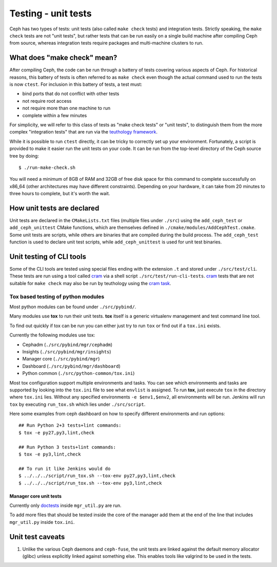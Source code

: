 Testing - unit tests
====================

Ceph has two types of tests: unit tests (also called ``make check`` tests) and
integration tests. Strictly speaking, the ``make check`` tests are not "unit
tests", but rather tests that can be run easily on a single build machine
after compiling Ceph from source, whereas integration tests require packages
and multi-machine clusters to run.

.. _make-check:

What does "make check" mean?
----------------------------

After compiling Ceph, the code can be run through a battery of tests covering
various aspects of Ceph. For historical reasons, this battery of tests is
often referred to as ``make check`` even though the actual command used to run
the tests is now ``ctest``. For inclusion in this battery of tests, a test
must:

* bind ports that do not conflict with other tests
* not require root access
* not require more than one machine to run
* complete within a few minutes

For simplicity, we will refer to this class of tests as "make check tests" or
"unit tests", to distinguish them from the more complex "integration tests"
that are run via the `teuthology framework`_.

While it is possible to run ``ctest`` directly, it can be tricky to correctly
set up your environment. Fortunately, a script is provided to make it easier
run the unit tests on your code. It can be run from the top-level directory of
the Ceph source tree by doing::

    $ ./run-make-check.sh


You will need a minimum of 8GB of RAM and 32GB of free disk space for this
command to complete successfully on x86_64 (other architectures may have
different constraints). Depending on your hardware, it can take from 20
minutes to three hours to complete, but it's worth the wait.

How unit tests are declared
---------------------------

Unit tests are declared in the ``CMakeLists.txt`` files (multiple files under
``./src``) using the ``add_ceph_test`` or ``add_ceph_unittest`` CMake
functions, which are themselves defined in
``./cmake/modules/AddCephTest.cmake``. Some unit tests are scripts, while
others are binaries that are compiled during the build process.  The
``add_ceph_test`` function is used to declare unit test scripts, while
``add_ceph_unittest`` is used for unit test binaries.

Unit testing of CLI tools
-------------------------

Some of the CLI tools are tested using special files ending with the extension
``.t`` and stored under ``./src/test/cli``. These tests are run using a tool
called `cram`_ via a shell script ``./src/test/run-cli-tests``.  `cram`_ tests
that are not suitable for ``make check`` may also be run by teuthology using
the `cram task`_.

.. _`cram`: https://bitheap.org/cram/
.. _`cram task`: https://github.com/ceph/ceph/blob/master/qa/tasks/cram.py

Tox based testing of python modules
^^^^^^^^^^^^^^^^^^^^^^^^^^^^^^^^^^^

Most python modules can be found under ``./src/pybind/``.

Many modules use **tox** to run their unit tests.
**tox** itself is a generic virtualenv management and test command line tool.

To find out quickly if tox can be run you can either just try to run ``tox``
or find out if a ``tox.ini`` exists.

Currently the following modules use tox:

- Cephadm (``./src/pybind/mgr/cephadm``)
- Insights (``./src/pybind/mgr/insights``)
- Manager core (``./src/pybind/mgr``)
- Dashboard (``./src/pybind/mgr/dashboard``)
- Python common (``./src/python-common/tox.ini``)


Most tox configuration support multiple environments and tasks. You can see
which environments and tasks are supported by looking into the ``tox.ini``
file to see what ``envlist`` is assigned.
To run **tox**, just execute ``tox`` in the directory where ``tox.ini`` lies.
Without any specified environments ``-e $env1,$env2``, all environments will
be run. Jenkins will run ``tox`` by executing ``run_tox.sh`` which lies under
``./src/script``.

Here some examples from ceph dashboard on how to specify different
environments and run options::

  ## Run Python 2+3 tests+lint commands:
  $ tox -e py27,py3,lint,check

  ## Run Python 3 tests+lint commands:
  $ tox -e py3,lint,check

  ## To run it like Jenkins would do
  $ ../../../script/run_tox.sh --tox-env py27,py3,lint,check
  $ ../../../script/run_tox.sh --tox-env py3,lint,check

Manager core unit tests
"""""""""""""""""""""""

Currently only doctests_ inside ``mgr_util.py`` are run.

To add more files that should be tested inside the core of the manager add
them at the end of the line that includes ``mgr_util.py`` inside ``tox.ini``.

.. _doctests: https://docs.python.org/3/library/doctest.html

Unit test caveats
-----------------

1. Unlike the various Ceph daemons and ``ceph-fuse``, the unit tests
   are linked against the default memory allocator (glibc) unless explicitly
   linked against something else. This enables tools like valgrind to be used
   in the tests.

.. _make check:
.. _teuthology framework: https://github.com/ceph/teuthology
